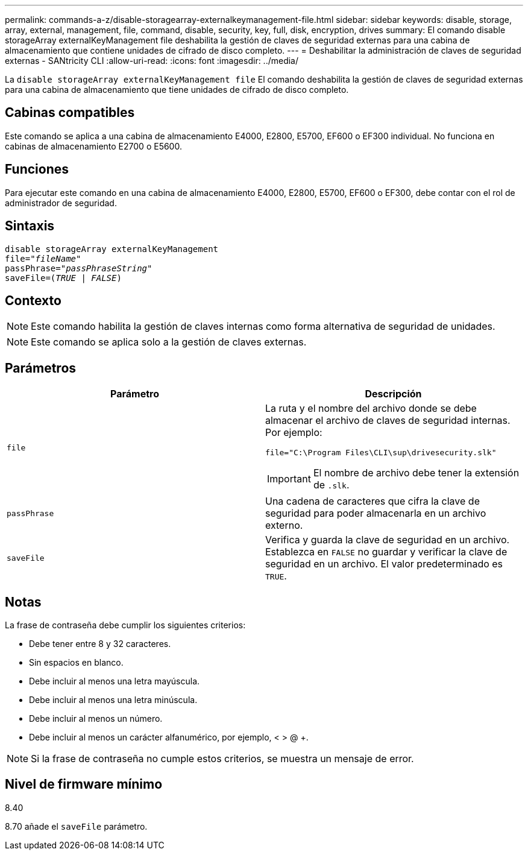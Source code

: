 ---
permalink: commands-a-z/disable-storagearray-externalkeymanagement-file.html 
sidebar: sidebar 
keywords: disable, storage, array, external, management, file, command, disable, security, key, full, disk, encryption, drives 
summary: El comando disable storageArray externalKeyManagement file deshabilita la gestión de claves de seguridad externas para una cabina de almacenamiento que contiene unidades de cifrado de disco completo. 
---
= Deshabilitar la administración de claves de seguridad externas - SANtricity CLI
:allow-uri-read: 
:icons: font
:imagesdir: ../media/


[role="lead"]
La `disable storageArray externalKeyManagement file` El comando deshabilita la gestión de claves de seguridad externas para una cabina de almacenamiento que tiene unidades de cifrado de disco completo.



== Cabinas compatibles

Este comando se aplica a una cabina de almacenamiento E4000, E2800, E5700, EF600 o EF300 individual. No funciona en cabinas de almacenamiento E2700 o E5600.



== Funciones

Para ejecutar este comando en una cabina de almacenamiento E4000, E2800, E5700, EF600 o EF300, debe contar con el rol de administrador de seguridad.



== Sintaxis

[source, cli, subs="+macros"]
----
disable storageArray externalKeyManagement
pass:quotes[file="_fileName_"]
pass:quotes[passPhrase="_passPhraseString_"]
pass:quotes[saveFile=(_TRUE_ | _FALSE_)]
----


== Contexto

[NOTE]
====
Este comando habilita la gestión de claves internas como forma alternativa de seguridad de unidades.

====
[NOTE]
====
Este comando se aplica solo a la gestión de claves externas.

====


== Parámetros

[cols="2*"]
|===
| Parámetro | Descripción 


 a| 
`file`
 a| 
La ruta y el nombre del archivo donde se debe almacenar el archivo de claves de seguridad internas. Por ejemplo:

[listing]
----
file="C:\Program Files\CLI\sup\drivesecurity.slk"
----
[IMPORTANT]
====
El nombre de archivo debe tener la extensión de `.slk`.

====


 a| 
`passPhrase`
 a| 
Una cadena de caracteres que cifra la clave de seguridad para poder almacenarla en un archivo externo.



 a| 
`saveFile`
 a| 
Verifica y guarda la clave de seguridad en un archivo. Establezca en `FALSE` no guardar y verificar la clave de seguridad en un archivo. El valor predeterminado es `TRUE`.

|===


== Notas

La frase de contraseña debe cumplir los siguientes criterios:

* Debe tener entre 8 y 32 caracteres.
* Sin espacios en blanco.
* Debe incluir al menos una letra mayúscula.
* Debe incluir al menos una letra minúscula.
* Debe incluir al menos un número.
* Debe incluir al menos un carácter alfanumérico, por ejemplo, < > @ +.


[NOTE]
====
Si la frase de contraseña no cumple estos criterios, se muestra un mensaje de error.

====


== Nivel de firmware mínimo

8.40

8.70 añade el `saveFile` parámetro.
